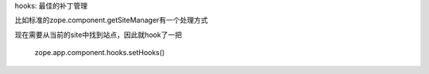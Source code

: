 hooks: 最佳的补丁管理

比如标准的zope.component.getSiteManager有一个处理方式

现在需要从当前的site中找到站点，因此就hook了一把

    zope.app.component.hooks.setHooks()

